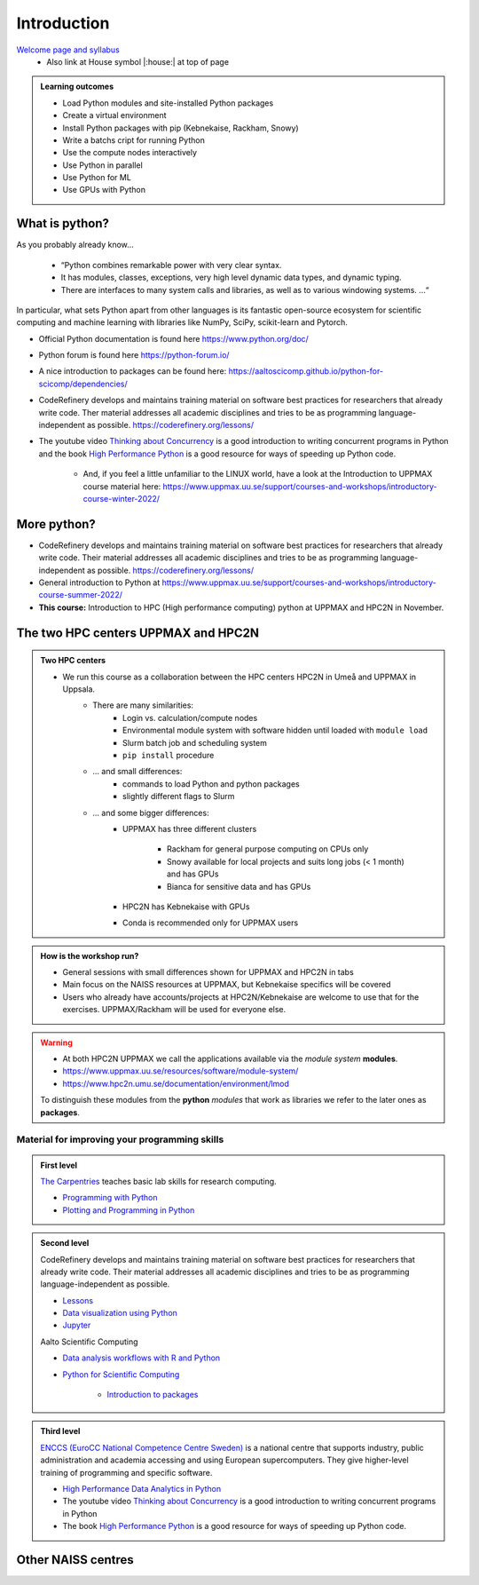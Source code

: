 Introduction
==============

`Welcome page and syllabus <https://uppmax.github.io/HPC-python/index.html>`_
   - Also link at House symbol |:house:| at top of page 

.. admonition:: **Learning outcomes**
   
   - Load Python modules and site-installed Python packages
   - Create a virtual environment
   - Install Python packages with pip (Kebnekaise, Rackham, Snowy)
   - Write a batchs cript for running Python
   - Use the compute nodes interactively
   - Use Python in parallel
   - Use Python for ML
   - Use GPUs with Python
   

What is python?
---------------

As you probably already know…
    
    - “Python combines remarkable power with very clear syntax.
    - It has modules, classes, exceptions, very high level dynamic data types, and dynamic typing. 
    - There are interfaces to many system calls and libraries, as well as to various windowing systems. …“

In particular, what sets Python apart from other languages is its fantastic
open-source ecosystem for scientific computing and machine learning with
libraries like NumPy, SciPy, scikit-learn and Pytorch.

- Official Python documentation is found here https://www.python.org/doc/ 
- Python forum is found here https://python-forum.io/ 
- A nice introduction to packages can be found here: https://aaltoscicomp.github.io/python-for-scicomp/dependencies/
- CodeRefinery develops and maintains training material on software best practices for researchers that already write code. Ther material addresses all academic disciplines and tries to be as programming language-independent as possible. https://coderefinery.org/lessons/
- The youtube video `Thinking about Concurrency <https://www.youtube.com/watch?v=Bv25Dwe84g0>`_ is a good introduction to writing concurrent programs in Python and the book `High Performance Python <https://www.oreilly.com/library/view/high-performance-python/9781492055013/>`_ is a good resource for ways of speeding up Python code.
    
    - And, if you feel a little unfamiliar to the LINUX world, have a look at the Introduction to UPPMAX course material here: https://www.uppmax.uu.se/support/courses-and-workshops/introductory-course-winter-2022/
    
More python?
------------

- CodeRefinery develops and maintains training material on software best practices for researchers that already write code. Their material addresses all academic disciplines and tries to be as programming language-independent as possible. https://coderefinery.org/lessons/
- General introduction to Python at https://www.uppmax.uu.se/support/courses-and-workshops/introductory-course-summer-2022/

- **This course:** Introduction to HPC (High performance computing) python at UPPMAX and HPC2N in November. 

The two HPC centers UPPMAX and HPC2N
------------------------------------

.. admonition:: Two HPC centers

   - We run this course as a collaboration between the HPC centers HPC2N in Umeå and UPPMAX in Uppsala.
      - There are many similarities:
         - Login vs. calculation/compute nodes
         - Environmental module system with software hidden until loaded with ``module load``
         - Slurm batch job and scheduling system
         - ``pip install`` procedure
      - ... and small differences:
         - commands to load Python and python packages
         - slightly different flags to Slurm
      - ... and some bigger differences:
         - UPPMAX has three different clusters 
         
            - Rackham for general purpose computing on CPUs only
            - Snowy available for local projects and suits long jobs (< 1 month) and has GPUs
            - Bianca for sensitive data and has GPUs
         - HPC2N has Kebnekaise with GPUs 
         - Conda is recommended only for UPPMAX users
    
.. admonition:: How is the workshop run?
  
   - General sessions with small differences shown for UPPMAX and HPC2N in tabs
   - Main focus on the NAISS resources at UPPMAX, but Kebnekaise specifics will be covered
   - Users who already have accounts/projects at HPC2N/Kebnekaise are welcome to use that for the exercises. UPPMAX/Rackham will be used for everyone else. 

.. warning:: 

   - At both HPC2N UPPMAX we call the applications available via the *module system* **modules**. 
   - https://www.uppmax.uu.se/resources/software/module-system/ 
   - https://www.hpc2n.umu.se/documentation/environment/lmod
   
   To distinguish these modules from the **python** *modules* that work as libraries we refer to the later ones as **packages**.
   
Material for improving your programming skills
::::::::::::::::::::::::::::::::::::::::::::::

.. admonition:: First level

   `The Carpentries <https://carpentries.org/>`_  teaches basic lab skills for research computing.

   - `Programming with Python <https://swcarpentry.github.io/python-novice-inflammation/>`_ 

   - `Plotting and Programming in Python <http://swcarpentry.github.io/python-novice-gapminder/>`_ 

.. admonition:: Second level

   CodeRefinery develops and maintains training material on software best practices for researchers that already write code. Their material addresses all academic disciplines and tries to be as programming language-independent as possible. 

   - `Lessons <https://coderefinery.org/lessons/)>`_ 
   - `Data visualization using Python <https://coderefinery.github.io/data-visualization-python/>`_
   - `Jupyter <https://coderefinery.github.io/jupyter/>`_

   Aalto Scientific Computing

   - `Data analysis workflows with R and Python <https://aaltoscicomp.github.io/data-analysis-workflows-course/>`_

   - `Python for Scientific Computing <https://aaltoscicomp.github.io/python-for-scicomp/>`_ 

      - `Introduction to packages <https://aaltoscicomp.github.io/python-for-scicomp/dependencies/>`_ 


.. admonition:: Third level

   `ENCCS (EuroCC National Competence Centre Sweden) <https://enccs.se/>`_ is a national centre that supports industry, public administration and academia accessing and using European supercomputers. They give higher-level training of programming and specific software.

   - `High Performance Data Analytics in Python <https://enccs.github.io/hpda-python/)>`_

   - The youtube video `Thinking about Concurrency <https://www.youtube.com/watch?v=Bv25Dwe84g0>`_ is a good introduction to writing concurrent programs in Python 

   - The book `High Performance Python <https://www.oreilly.com/library/view/high-performance-python/9781492055013/>`_ is a good resource for ways of speeding up Python code.
    
Other NAISS centres
-------------------

.. seealso::

   - LUNARC
      - `Python <https://lunarc-documentation.readthedocs.io/en/latest/guides/applications/Python/>`_
      - `Jupyter <https://lunarc-documentation.readthedocs.io/en/latest/guides/applications/Python/?query=jupyter#jupyter-lab>`_
   - C3SE
      - `Python <https://www.c3se.chalmers.se/documentation/applications/python/>`_
      - `Jupyter <https://www.c3se.chalmers.se/documentation/applications/jupyter/>`_
   - NSC
      - `Python <https://www.nsc.liu.se/software/python/>`_
   - PDC
      - `Python <https://www.pdc.kth.se/software/software/python/index_general.html>`_


.. objectives:: 

    We will:
    
    - teach you how to navigate the module system at HPC2N and UPPMAX
    - show you how to find out which versions of Python and packages are installed
    - look at the package handler **pip** (and **Conda** for UPPMAX)
    - explain how to create and use virtual environments
    - show you how to run batch jobs 
    - show some examples with parallel computing and using GPUs
    - guide you in how to start Python tools for Machine Learning
 


